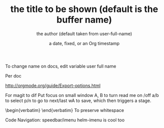 To change name on docs, edit variable user full name


#+OPTIONS: ^:nil //This option will disable _ to subscript. Useful for writing code documentation where I don't want to use code tags, but want to be able to write, say push_back().

Per doc
  #+TITLE:       the title to be shown (default is the buffer name)
     #+AUTHOR:      the author (default taken from user-full-name)
     #+DATE:        a date, fixed, or an Org timestamp
     #+EMAIL:       his/her email address (default from user-mail-address)
     #+DESCRIPTION: the page description, e.g. for the XHTML meta tag
     #+KEYWORDS:    the page keywords, e.g. for the XHTML meta tag
     #+LANGUAGE:    language for HTML, e.g. ‘en’ (org-export-default-language)
     #+OPTIONS:     H:2 num:t toc:t \n:nil ::t |:t ^:t f:t tex:t ...

http://orgmode.org/guide/Export-options.html


For magit to dif
Put focus on small window
A, B to turn read me on /off
a/b to select
p/n to go to next/last
wA to save, which then triggers a stage.
\begin{verbatim} \end{verbatim} To preserve whitespace

 #+LATEX_HEADER:\usepackage[margin=1.5cm]{geometry}


Code Navigation: speedbar/imenu
helm-imenu is cool too

